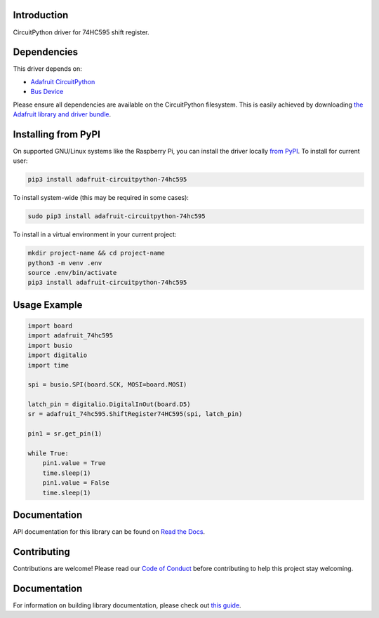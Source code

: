 Introduction
============

.. image:: https://readthedocs.org/projects/adafruit-circuitpython-74hc595/badge/?version=latest
    :target: https://circuitpython.readthedocs.io/projects/74hc595/en/latest/
    :alt: Documentation Status

.. image:: https://img.shields.io/discord/327254708534116352.svg
    :target: https://adafru.it/discord
    :alt: Discord

.. image:: https://github.com/adafruit/Adafruit_CircuitPython_74HC595/workflows/Build%20CI/badge.svg
    :target: https://github.com/adafruit/Adafruit_CircuitPython_74HC595/actions
    :alt: Build Status

CircuitPython driver for 74HC595 shift register.

Dependencies
=============
This driver depends on:

* `Adafruit CircuitPython <https://github.com/adafruit/circuitpython>`_
* `Bus Device <https://github.com/adafruit/Adafruit_CircuitPython_BusDevice>`_

Please ensure all dependencies are available on the CircuitPython filesystem.
This is easily achieved by downloading
`the Adafruit library and driver bundle <https://github.com/adafruit/Adafruit_CircuitPython_Bundle>`_.

Installing from PyPI
====================

On supported GNU/Linux systems like the Raspberry Pi, you can install the driver locally `from
PyPI <https://pypi.org/project/adafruit-circuitpython-74hc595/>`_. To install for current user:

.. code-block:: shell

    pip3 install adafruit-circuitpython-74hc595

To install system-wide (this may be required in some cases):

.. code-block:: shell

    sudo pip3 install adafruit-circuitpython-74hc595

To install in a virtual environment in your current project:

.. code-block:: shell

    mkdir project-name && cd project-name
    python3 -m venv .env
    source .env/bin/activate
    pip3 install adafruit-circuitpython-74hc595

Usage Example
=============

.. code-block:: python

    import board
    import adafruit_74hc595
    import busio
    import digitalio
    import time

    spi = busio.SPI(board.SCK, MOSI=board.MOSI)

    latch_pin = digitalio.DigitalInOut(board.D5)
    sr = adafruit_74hc595.ShiftRegister74HC595(spi, latch_pin)

    pin1 = sr.get_pin(1)

    while True:
        pin1.value = True
        time.sleep(1)
        pin1.value = False
        time.sleep(1)

Documentation
=============

API documentation for this library can be found on `Read the Docs <https://circuitpython.readthedocs.io/projects/74hc595/en/latest/>`_.

Contributing
============

Contributions are welcome! Please read our `Code of Conduct
<https://github.com/adafruit/Adafruit_CircuitPython_74HC595/blob/main/CODE_OF_CONDUCT.md>`_
before contributing to help this project stay welcoming.

Documentation
=============

For information on building library documentation, please check out `this guide <https://learn.adafruit.com/creating-and-sharing-a-circuitpython-library/sharing-our-docs-on-readthedocs#sphinx-5-1>`_.

